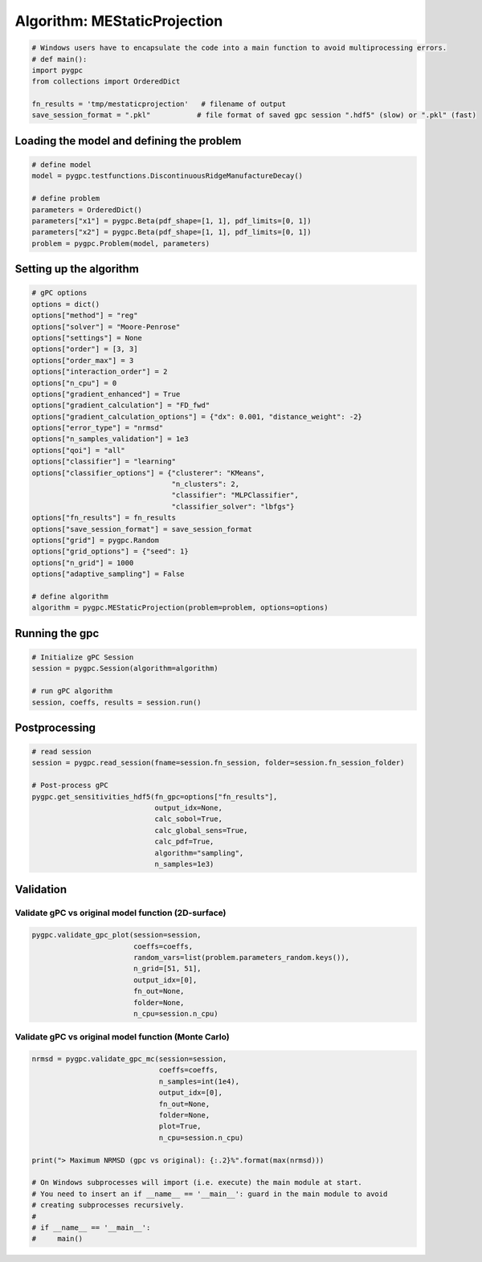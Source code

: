 
.. DO NOT EDIT.
.. THIS FILE WAS AUTOMATICALLY GENERATED BY SPHINX-GALLERY.
.. TO MAKE CHANGES, EDIT THE SOURCE PYTHON FILE:
.. "auto_algorithms/plot_algorithm_mestaticprojection.py"
.. LINE NUMBERS ARE GIVEN BELOW.

.. only:: html

    .. note::
        :class: sphx-glr-download-link-note

        Click :ref:`here <sphx_glr_download_auto_algorithms_plot_algorithm_mestaticprojection.py>`
        to download the full example code

.. rst-class:: sphx-glr-example-title

.. _sphx_glr_auto_algorithms_plot_algorithm_mestaticprojection.py:


Algorithm: MEStaticProjection
=============================

.. GENERATED FROM PYTHON SOURCE LINES 5-13

.. code-block:: default

    # Windows users have to encapsulate the code into a main function to avoid multiprocessing errors.
    # def main():
    import pygpc
    from collections import OrderedDict

    fn_results = 'tmp/mestaticprojection'   # filename of output
    save_session_format = ".pkl"           # file format of saved gpc session ".hdf5" (slow) or ".pkl" (fast)








.. GENERATED FROM PYTHON SOURCE LINES 14-16

Loading the model and defining the problem
------------------------------------------

.. GENERATED FROM PYTHON SOURCE LINES 16-26

.. code-block:: default


    # define model
    model = pygpc.testfunctions.DiscontinuousRidgeManufactureDecay()

    # define problem
    parameters = OrderedDict()
    parameters["x1"] = pygpc.Beta(pdf_shape=[1, 1], pdf_limits=[0, 1])
    parameters["x2"] = pygpc.Beta(pdf_shape=[1, 1], pdf_limits=[0, 1])
    problem = pygpc.Problem(model, parameters)








.. GENERATED FROM PYTHON SOURCE LINES 27-29

Setting up the algorithm
------------------------

.. GENERATED FROM PYTHON SOURCE LINES 29-60

.. code-block:: default


    # gPC options
    options = dict()
    options["method"] = "reg"
    options["solver"] = "Moore-Penrose"
    options["settings"] = None
    options["order"] = [3, 3]
    options["order_max"] = 3
    options["interaction_order"] = 2
    options["n_cpu"] = 0
    options["gradient_enhanced"] = True
    options["gradient_calculation"] = "FD_fwd"
    options["gradient_calculation_options"] = {"dx": 0.001, "distance_weight": -2}
    options["error_type"] = "nrmsd"
    options["n_samples_validation"] = 1e3
    options["qoi"] = "all"
    options["classifier"] = "learning"
    options["classifier_options"] = {"clusterer": "KMeans",
                                     "n_clusters": 2,
                                     "classifier": "MLPClassifier",
                                     "classifier_solver": "lbfgs"}
    options["fn_results"] = fn_results
    options["save_session_format"] = save_session_format
    options["grid"] = pygpc.Random
    options["grid_options"] = {"seed": 1}
    options["n_grid"] = 1000
    options["adaptive_sampling"] = False

    # define algorithm
    algorithm = pygpc.MEStaticProjection(problem=problem, options=options)








.. GENERATED FROM PYTHON SOURCE LINES 61-63

Running the gpc
---------------

.. GENERATED FROM PYTHON SOURCE LINES 63-70

.. code-block:: default


    # Initialize gPC Session
    session = pygpc.Session(algorithm=algorithm)

    # run gPC algorithm
    session, coeffs, results = session.run()





.. rst-class:: sphx-glr-script-out

 Out:

 .. code-block:: none

    Determining gPC approximation for QOI #0:
    =========================================
    Performing 1000 simulations!
    It/Sub-it: 3/2 Performing simulation 0001 from 1000 [                                        ] 0.1%
    Total function evaluation: 0.00044655799865722656 sec
    It/Sub-it: 3/2 Performing simulation 0001 from 2000 [                                        ] 0.1%
    Gradient evaluation: 0.01900625228881836 sec
    Determine gPC coefficients using 'Moore-Penrose' solver (gradient enhanced)...
    Determine gPC coefficients using 'Moore-Penrose' solver (gradient enhanced)...
    -> relative nrmsd error = 0.2753729562226915
    Determining gPC approximation for QOI #1:
    =========================================
    Determine gPC coefficients using 'Moore-Penrose' solver (gradient enhanced)...
    Determine gPC coefficients using 'Moore-Penrose' solver (gradient enhanced)...
    -> relative nrmsd error = 0.27672154248331116




.. GENERATED FROM PYTHON SOURCE LINES 71-73

Postprocessing
--------------

.. GENERATED FROM PYTHON SOURCE LINES 73-86

.. code-block:: default


    # read session
    session = pygpc.read_session(fname=session.fn_session, folder=session.fn_session_folder)

    # Post-process gPC
    pygpc.get_sensitivities_hdf5(fn_gpc=options["fn_results"],
                                 output_idx=None,
                                 calc_sobol=True,
                                 calc_global_sens=True,
                                 calc_pdf=True,
                                 algorithm="sampling",
                                 n_samples=1e3)





.. rst-class:: sphx-glr-script-out

 Out:

 .. code-block:: none

    > Loading gpc session object: tmp/mestaticprojection.pkl
    > Loading gpc coeffs: tmp/mestaticprojection.hdf5
    > Adding results to: tmp/mestaticprojection.hdf5




.. GENERATED FROM PYTHON SOURCE LINES 87-91

Validation
----------
Validate gPC vs original model function (2D-surface)
^^^^^^^^^^^^^^^^^^^^^^^^^^^^^^^^^^^^^^^^^^^^^^^^^^^^

.. GENERATED FROM PYTHON SOURCE LINES 91-99

.. code-block:: default

    pygpc.validate_gpc_plot(session=session,
                            coeffs=coeffs,
                            random_vars=list(problem.parameters_random.keys()),
                            n_grid=[51, 51],
                            output_idx=[0],
                            fn_out=None,
                            folder=None,
                            n_cpu=session.n_cpu)



.. image-sg:: /auto_algorithms/images/sphx_glr_plot_algorithm_mestaticprojection_001.png
   :alt: Original model, gPC approximation, Difference (Original vs gPC)
   :srcset: /auto_algorithms/images/sphx_glr_plot_algorithm_mestaticprojection_001.png
   :class: sphx-glr-single-img





.. GENERATED FROM PYTHON SOURCE LINES 100-102

Validate gPC vs original model function (Monte Carlo)
^^^^^^^^^^^^^^^^^^^^^^^^^^^^^^^^^^^^^^^^^^^^^^^^^^^^^

.. GENERATED FROM PYTHON SOURCE LINES 102-119

.. code-block:: default

    nrmsd = pygpc.validate_gpc_mc(session=session,
                                  coeffs=coeffs,
                                  n_samples=int(1e4),
                                  output_idx=[0],
                                  fn_out=None,
                                  folder=None,
                                  plot=True,
                                  n_cpu=session.n_cpu)

    print("> Maximum NRMSD (gpc vs original): {:.2}%".format(max(nrmsd)))

    # On Windows subprocesses will import (i.e. execute) the main module at start.
    # You need to insert an if __name__ == '__main__': guard in the main module to avoid
    # creating subprocesses recursively.
    #
    # if __name__ == '__main__':
    #     main()



.. image-sg:: /auto_algorithms/images/sphx_glr_plot_algorithm_mestaticprojection_002.png
   :alt: plot algorithm mestaticprojection
   :srcset: /auto_algorithms/images/sphx_glr_plot_algorithm_mestaticprojection_002.png
   :class: sphx-glr-single-img


.. rst-class:: sphx-glr-script-out

 Out:

 .. code-block:: none

    > Maximum NRMSD (gpc vs original): 0.26%





.. rst-class:: sphx-glr-timing

   **Total running time of the script:** ( 0 minutes  6.927 seconds)


.. _sphx_glr_download_auto_algorithms_plot_algorithm_mestaticprojection.py:


.. only :: html

 .. container:: sphx-glr-footer
    :class: sphx-glr-footer-example



  .. container:: sphx-glr-download sphx-glr-download-python

     :download:`Download Python source code: plot_algorithm_mestaticprojection.py <plot_algorithm_mestaticprojection.py>`



  .. container:: sphx-glr-download sphx-glr-download-jupyter

     :download:`Download Jupyter notebook: plot_algorithm_mestaticprojection.ipynb <plot_algorithm_mestaticprojection.ipynb>`


.. only:: html

 .. rst-class:: sphx-glr-signature

    `Gallery generated by Sphinx-Gallery <https://sphinx-gallery.github.io>`_

